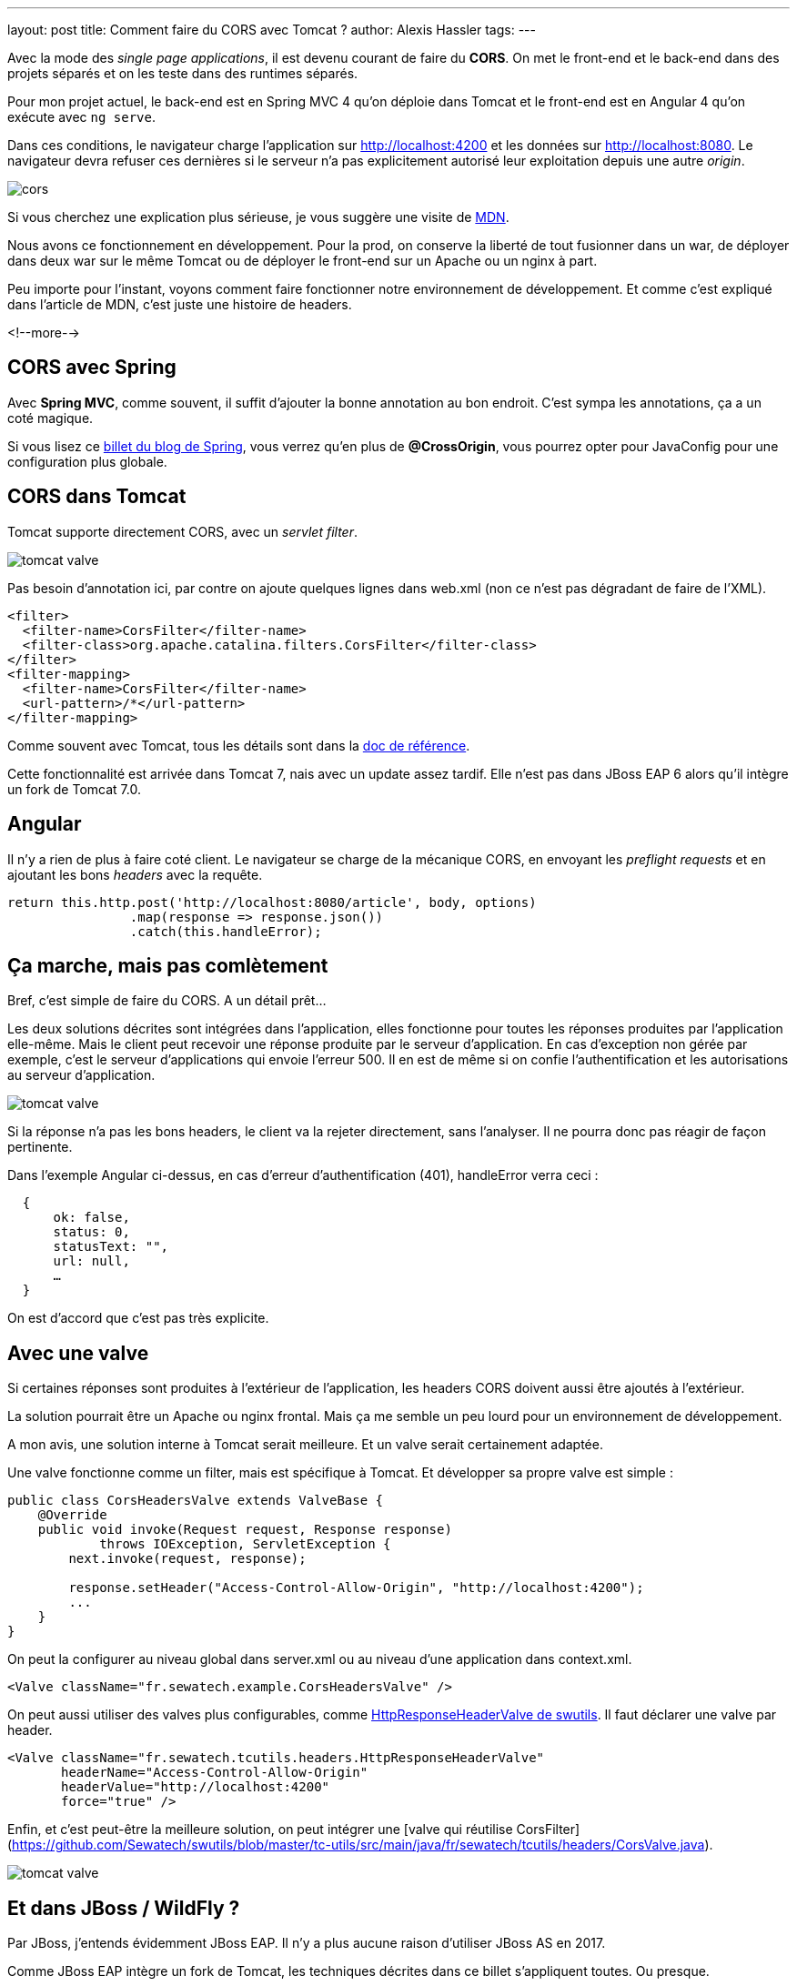 ---
layout: post
title: Comment faire du CORS avec Tomcat ?
author: Alexis Hassler
tags: 
---

Avec la mode des _single page applications_, il est devenu courant de faire du *CORS*.
On met le front-end et le back-end dans des projets séparés et on les teste dans des runtimes séparés.

Pour mon projet actuel, le back-end est en Spring MVC 4 qu'on déploie dans Tomcat et le front-end est en Angular 4 qu'on exécute avec `ng serve`.

Dans ces conditions, le navigateur charge l'application sur http://localhost:4200 et les données sur http://localhost:8080.
Le navigateur devra refuser ces dernières si le serveur n'a pas explicitement autorisé leur exploitation depuis une autre _origin_.

[%inline]
image::assets/cors.svg[]

Si vous cherchez une explication plus sérieuse, je vous suggère une visite de https://developer.mozilla.org/fr/docs/HTTP/Access_control_CORS[MDN].

Nous avons ce fonctionnement en développement. 
Pour la prod, on conserve la liberté de tout fusionner dans un war, de déployer dans deux war sur le même Tomcat ou de déployer le front-end sur un Apache ou un nginx à part.

Peu importe pour l'instant, voyons comment faire fonctionner notre environnement de développement. 
Et comme c'est expliqué dans l'article de MDN, c'est juste une histoire de headers.

<!--more-->

== CORS avec Spring

Avec *Spring MVC*, comme souvent, il suffit d'ajouter la bonne annotation au bon endroit.
C'est sympa les annotations, ça a un coté magique.

Si vous lisez ce https://spring.io/blog/2015/06/08/cors-support-in-spring-framework[billet du blog de Spring], vous verrez qu'en plus de *@CrossOrigin*, vous pourrez opter pour JavaConfig pour une configuration plus globale.

== CORS dans Tomcat

Tomcat supporte directement CORS, avec un _servlet filter_. 

[.step1%inline]
image::assets/tomcat-valve.svg[]

Pas besoin d'annotation ici, par contre on ajoute quelques lignes dans web.xml (non ce n'est pas dégradant de faire de l'XML).

[source,xml]
----
<filter>
  <filter-name>CorsFilter</filter-name>
  <filter-class>org.apache.catalina.filters.CorsFilter</filter-class>
</filter>
<filter-mapping>
  <filter-name>CorsFilter</filter-name>
  <url-pattern>/*</url-pattern>
</filter-mapping>
----

Comme souvent avec Tomcat, tous les détails sont dans la https://tomcat.apache.org/tomcat-8.5-doc/config/filter.html#CORS_Filter[doc de référence].

Cette fonctionnalité est arrivée dans Tomcat 7, nais avec un update assez tardif. 
Elle n'est pas dans JBoss EAP 6 alors qu'il intègre un fork de Tomcat 7.0.

== Angular

Il n'y a rien de plus à faire coté client.
Le navigateur se charge de la mécanique CORS, en envoyant les _preflight requests_ et en ajoutant les bons _headers_ avec la requête.

[source,typescript]
----
return this.http.post('http://localhost:8080/article', body, options)
                .map(response => response.json())
                .catch(this.handleError);
----

== Ça marche, mais pas comlètement

Bref, c'est simple de faire du CORS. A un détail prêt…

Les deux solutions décrites sont intégrées dans l'application, elles fonctionne pour toutes les réponses produites par l'application elle-même.
Mais le client peut recevoir une réponse produite par le serveur d'application.
En cas d'exception non gérée par exemple, c'est le serveur d'applications qui envoie l'erreur 500.
Il en est de même si on confie l'authentification et les autorisations au serveur d'application.

[.step2%inline]
image::assets/tomcat-valve.svg[]

Si la réponse n'a pas les bons headers, le client va la rejeter directement, sans l'analyser.
Il ne pourra donc pas réagir de façon pertinente.

Dans l'exemple Angular ci-dessus, en cas d'erreur d'authentification (401), handleError verra ceci :

[source,json]
----
  { 
      ok: false, 
      status: 0, 
      statusText: "", 
      url: null,
      …
  } 
----

On est d'accord que c'est pas très explicite.

== Avec une valve

Si certaines réponses sont produites à l'extérieur de l'application, les headers CORS doivent aussi être ajoutés à l'extérieur.

La solution pourrait être un Apache ou nginx frontal.
Mais ça me semble un peu lourd pour un environnement de développement.

A mon avis, une solution interne à Tomcat serait meilleure.
Et un valve serait certainement adaptée.

Une valve fonctionne comme un filter, mais est spécifique à Tomcat.
Et développer sa propre valve est simple :

[source,java]
----
public class CorsHeadersValve extends ValveBase {
    @Override
    public void invoke(Request request, Response response) 
            throws IOException, ServletException {
        next.invoke(request, response);
 
        response.setHeader("Access-Control-Allow-Origin", "http://localhost:4200");
        ...
    }
}
----

On peut la configurer au niveau global dans server.xml ou au niveau d'une application dans context.xml.

[source,xml]
----
<Valve className="fr.sewatech.example.CorsHeadersValve" />
----

On peut aussi utiliser des valves plus configurables, comme https://github.com/Sewatech/swutils/blob/master/tc-utils/src/main/java/fr/sewatech/tcutils/headers/HttpResponseHeaderValve.java[HttpResponseHeaderValve de swutils].
Il faut déclarer une valve par header.

[source,xml]
----
<Valve className="fr.sewatech.tcutils.headers.HttpResponseHeaderValve"
       headerName="Access-Control-Allow-Origin"
       headerValue="http://localhost:4200"
       force="true" />
----

Enfin, et c'est peut-être la meilleure solution, on peut intégrer une [valve qui réutilise CorsFilter](https://github.com/Sewatech/swutils/blob/master/tc-utils/src/main/java/fr/sewatech/tcutils/headers/CorsValve.java).


[.step3%inline]
image::assets/tomcat-valve.svg[]

== Et dans JBoss / WildFly ?

Par JBoss, j'entends évidemment JBoss EAP.
Il n'y a plus aucune raison d'utiliser JBoss AS en 2017.

Comme JBoss EAP intègre un fork de Tomcat, les techniques décrites dans ce billet s'appliquent toutes.
Ou presque.

Pour ajouter une valve, il faut créer un module pour son fichier jar et la déclarer avec jboss-cli.

[source]
----
/subsystem=web/valve=CorsOriginValve:add(                               \
       module=fr.sewatech.tcutils,                                      \
       class-name=fr.sewatech.tcutils.headers.HttpResponseHeaderValve)
/subsystem=web/valve=CorsOriginValve:add-param(                         \
       param-name=Access-Control-Allow-Origin,                          \
       param-value="http://localhost:4200")
----

Comme je l'ai noté précédemment, le CorsFilter n'est pas dans JBoss EAP 6.
Il n'est donc pas possible d'ajouter ma CorsValve.

Pour WildFly / JBoss EAP 7, Tomcat a été remplacé par Undertow.
La configuration sera snsiblement différente.
J'en parlerai donc dans un autre billet.

== Conclusion

Les mauvaises langues diront qu,on a ici une preuve supplémentaire qu'il faut abandonner les serveurs d'applications et passer à Spring Boot ou Vert.x.
Je ne les contrdirais pas, du moins ici.
La réalité, c'est que beaucoup d'entreprises ont des serveurs d'applications, et pour quelques années encore.

Il faut effectivement faire un effort supplémentaire pour gérer correctement CORS dans Tomcat, mais c'est quand même léger.

Et en configurant CORS de façon externe à l'application, on fait un choix au moment de l'installation.

